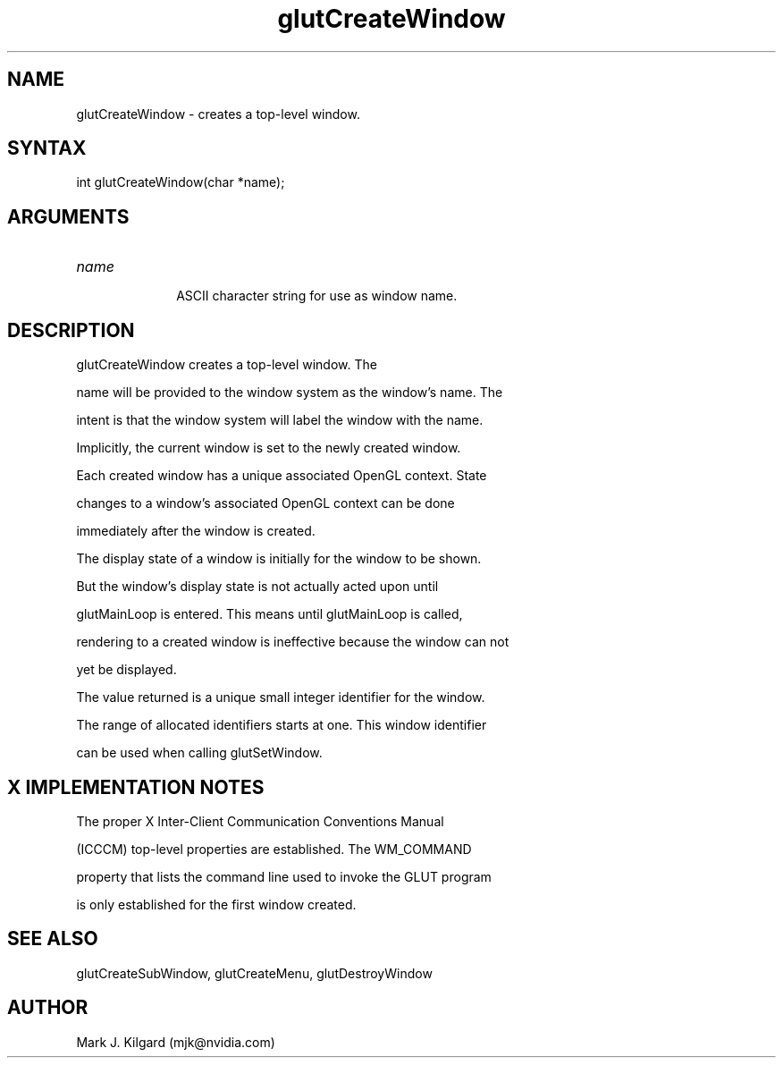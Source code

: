 .\"
.\" Copyright (c) Mark J. Kilgard, 1996.
.\"
.TH glutCreateWindow 3GLUT "3.7" "GLUT" "GLUT"
.SH NAME
glutCreateWindow - creates a top-level window. 
.SH SYNTAX
.nf
.LP
int glutCreateWindow(char *name);
.fi
.SH ARGUMENTS
.IP \fIname\fP 1i
ASCII character string for use as window name. 
.SH DESCRIPTION
glutCreateWindow creates a top-level window. The
name will be provided to the window system as the window's name. The
intent is that the window system will label the window with the name. 

Implicitly, the current window is set to the newly created window. 

Each created window has a unique associated OpenGL context. State
changes to a window's associated OpenGL context can be done
immediately after the window is created. 

The display state of a window is initially for the window to be shown.
But the window's display state is not actually acted upon until
glutMainLoop is entered. This means until glutMainLoop is called,
rendering to a created window is ineffective because the window can not
yet be displayed. 

The value returned is a unique small integer identifier for the window.
The range of allocated identifiers starts at one. This window identifier
can be used when calling glutSetWindow. 
.SH X IMPLEMENTATION NOTES
The proper X Inter-Client Communication Conventions Manual
(ICCCM) top-level properties are established. The WM_COMMAND
property that lists the command line used to invoke the GLUT program
is only established for the first window created. 
.SH SEE ALSO
glutCreateSubWindow, glutCreateMenu, glutDestroyWindow
.SH AUTHOR
Mark J. Kilgard (mjk@nvidia.com)
